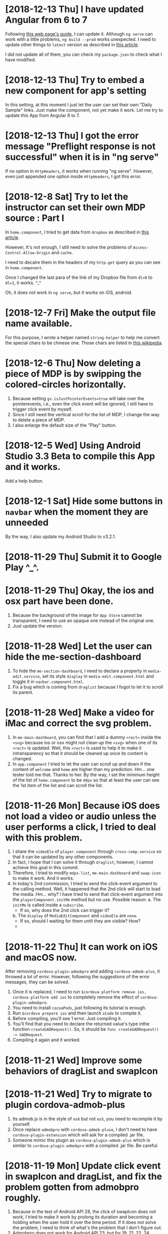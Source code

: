 * [2018-12-13 Thu] I have updated Angular from 6 to 7
Following [[https://update.angular.io][this web page's guide]], I can update it.
Although ~ng serve~ can work with a little problems, ~ng build --prod~ works unexpected.
I need to update other things to ~latest~ version as described in [[https://medium.com/@jeroenouw/upgrade-to-angular-7-beta-within-10-minutes-c14fc380edd][this article]].

I did not update all of them, you can check my ~package.json~ to check what I have modified.

* [2018-12-13 Thu] Try to embed a new component for app's setting
In this setting, at this moment I just let the user can set their own "Daily Sample" links.
Just make the component, not yet make it work.
Let me try to update this App from Angular 6 to 7.

* [2018-12-13 Thu] I got the error message "Preflight response is not successful" when it is in "ng serve" 
If no option in ~HttpHeaders~, it works when running "ng serve". However, even just appended one option inside ~HttpHeaders~, I got this error. 

* [2018-12-8 Sat] Try to let the instructor can set their own MDP source : Part I
In ~home.component~, I tried to get data from ~dropbox~ as described in [[https://www.macworld.com/article/2009999/directly-downloading-dropbox-files.html][this article]].

However, It's not enough, I still need to solve the problems of ~Access-Control-Allow-Origin~ and ~cache~.

I need to decalre them in the headers of my ~http.get~ query as you can see in ~home.component~.

Once I changed the last para of the link of my Dropbox file from ~dl=0~ to ~dl=1~, it works. ^_^

Oh, it does not work in ~ng serve~, but it works on iOS, android.

* [2018-12-7 Fri] Make the output file name available.
For this purpose, I wrote a helper named ~string-helper~ to help me convert the special chars to be chinese one.
Those chars are listed in [[https://en.wikipedia.org/wiki/Filename][this wikipedia]].

* [2018-12-6 Thu] Now deleting a piece of MDP is by swipping the colored-circles horizontally.
1. Because setting ~gv.isJustPointerEvents=true~ will take over the pointerevents, i.e., even the click event will be ignored, I still have to trigger click event by myself.
2. Since I still need the vertical scroll for the list of MDP, I change the way to delete a piece of MDP.
3. I also enlarge the default size of the "Play" button.

* [2018-12-5 Wed] Using Android Studio 3.3 Beta to compile this App and it works.
Add a help button.

* [2018-12-1 Sat] Hide some buttons in ~navbar~ when the moment they are unneeded
By the way, I also update my Android Studio to v3.2.1.

* [2018-11-29 Thu] Submit it to Google Play ^_^.

* [2018-11-29 Thu] Okay, the ios and osx part have been done.
1. Because the background of the image for ~App Store~ cannot be transparent, I need to use an opaque one instead of the original one.
2. Just update the version.

* [2018-11-28 Wed] Let the user can hide the me-section-dashboard
1. To hide the ~me-section-dashboard~, I need to declare a property in ~media-edit.service~, set its style ~display~ in ~media-edit.component.html~ and toggle it in ~navbar.component.html~.
2. Fix a bug which is coming from ~draglist~ because I fogot to let it to scroll its parent.

* [2018-11-28 Wed] Make a video for iMac and correct the svg problem.
1. In ~me-main-dashboard~, you can find that I add a dummy ~<rect>~ inside the ~<svg>~ because ios or osx might not clean up the ~<svg>~ when one of its ~<rect>~ is updated. Well, this ~<rect>~ is used to help it to make it intransparency so that it should be cleaned up once its content is changed.
2. In ~app.component~ I tried to let the user can scroll up and down if the content of ~welcome~ and ~home~ are higher than my prediction.
   Hm... one tester told me that. Thanks to her.
   By the way, I set the minimum height of the list of ~home.component~ to be ~40px~ so that at least the user can see the 1st item of the list and can scroll the list. 

* [2018-11-26 Mon] Because iOS does not load a video or audio unless the user performs a click, I tried to deal with this problem.
1. I share the ~videoEle~ of ~player.component~ through ~cross-comp.service~ so that it can be updated by any other components.
2. In fact, I hope that I can solve it through ~draglist~; however, I cannot achieve this goal in this commit.
3. Therefore, I tried to modify ~mdps-list~, ~me-main-dashboard~ and ~swap-icon~ to make it work. And it works.
4. In today's 2nd commission, I tried to send the click-event argument to the calling method. Well, it happened that the 2nd click will start to load the media. Hm... why? I have tried to send that click-event argument into the ~playerComponent.initMe~ method but no use. 
    Possible reason:
    a. The ~initMe~ is called inside a ~subscribe~.
        - If so, why does the 2nd click can trigger it?
    b. The ~display~ of ~MediaEditComponent~ and ~videoEle~ are ~none~.
        - If so, should I waiting for them until they are visible? How? 
        * ************** KEEP IN MIND ******************** *

* [2018-11-22 Thu] It can work on iOS and macOS now.
After removing ~cordova-plugin-admobpro~ and adding ~cordova-admob-plus~, it throwed a lot of error.
However, following the suggestions of the error messages, they can be solved.

1. Once it is replaced, I need to run ~$cordova platform remove ios, cordova platform add ios~ to completely remove the effect of ~cordova-plugin-admobpro~.
2. You need to install ~cocoaPods~, just following its tutorial is enough.
3. Run ~$cordova prepare ios~ and then launch ~xCode~ to compile it.
4. Before compiling, you'll see 1 error. Just compiling it.
5. You'll find that you need to declare the returned value's type inthe function ~createGADRequest()~. So, it should be ~func createGADRequest() -> GADRequest~.
6. Compiling it again and it worked.

* [2018-11-21 Wed] Improve some behaviors of dragList and swapIcon


* [2018-11-21 Wed] Try to migrate to plugin cordova-admob-plus
1. Its admob.js is in the style of ~es6~ but not ~es5~, you need to recompile it by yourself.
2. Once replace ~admobpro~ with ~cordova-admob-pluse~, I don't need to have ~cordova-plugin-extension~ which will ask for a compiled .jar file.
3. Someone mimic this plugin as ~cordova-plugin-admob-plus~ which is similar to ~cordova-plugin-admobpro~ with a compiled .jar file. Be careful. 

* [2018-11-19 Mon] Update click event in swapIcon and dragList, and fix the problem gotten from admobpro roughly.
1. Because in the test of Android API 28, the click of swapIcon does not work, I tried to make it work by prolong its duration and becoming a holding when the user hold it over the time period.
  If it does not solve the problem, I need to think of what's the problem that I don't figure out.
2. Admobpro does not work for Android API 23, but for 19, 21, 22, 24, .... Why?
   Later, I want to try the one ~cordova-plugin-admob-plus~ to check what's the problem.

* [2018-11-16 Fri] In windows UWP, ~<video>~ cannot trigger onplaying or onplay events after onwaiting event
1. In ~player.component~. Not bad, based on the concept described in [[https://stackoverflow.com/questions/6877403/how-to-tell-if-a-video-element-is-currently-playing][this Q&A of StackOverflow]], I check 
#+begin_src javascript
(this.videoEle.currentTime > 0) && !this.videoEle.paused && this.videoEle.readyState > 2
#+end_src
in onwaiting event to correct its state as ~playing~.
The good news is it works for windows UWP!
2. In ~fs.service~. As said in [[https://stackoverflow.com/questions/39319279/convert-promise-to-observable][this Q&A of StackOverflow]], I can get the observable from a promise by ~from(promise)~.


* [2018-11-15 Thu] Show a badge about the number of past days
1. I need to use ~line-height~ to center its text vertically as mentioned in [[https://stackoverflow.com/questions/8865458/how-do-i-vertically-center-text-with-css][this Q&A of StackOverflow]].
2. Since the current day is just need to be checked per day, I check it in ~gv.service~ and provide this number for those badges.

* [2018-11-15 Thu] Try to deal with android:contentDescription problem
1. Based on the design concept of [[https://developer.mozilla.org/en-US/docs/Web/Events/pointerup][this MDN's article]], you can find that it provide each icon button a ~<span>~ which occupies no space for the ~contentDescription~.
    I tried to do so, and, it works.
2. However, the ~mat-sidenav~ will add two empty ~<div>~s as anchors. The investigating tool of Android will complian about that they are out of ~contentDescription~. Hm.... Let me think of it. 

* [2018-11-15 Thu] Using httpClientModule to download a daily sample and improving the action of me-mani-plate
1. For httpClientModule, the 1st problem you'll face is ~Access-Control-Allow-Origin~.
    The following 2 Q&A of StackOverflow are very good. They are [[https://stackoverflow.com/questions/10636611/how-does-access-control-allow-origin-header-work][Q&A about how it works]] and [[https://stackoverflow.com/questions/6516591/how-to-implement-access-control-allow-origin-header-in-asp-net][Q&A for ASP.NET]].
2. Since my .json file is encoded, I cannot get it by ~http.get(url)~ directly, I need to call ~http.get(url,{responseType: 'text'})~ to get its texts.
3. When the ~pointerdown~ event is triggered by ~me-mani-plate.component~, I think that the user still want to see its buttons.
    Therefore, during the debounce of ~pointerleave~, I also ask it to count the event of ~pointerdown~ so that it will not hide the buttons even when the user is touching it.

* [2018-11-14 Wed] Change ~debounceTime~ for subtitleChange$ from 200 to 700
If ~debounceTIme~ is 200, my key in will become very sticky and it will jump to the end of ~input~ area occationally.

* [2018-11-14 Wed] Try to provide the user a ~Daily Sample~
1. Becasue in the pre-release step of an Android App's test it will complain about no ~android:contentDescription~ for ~android:id/content/SystemWebView[0]~, I tried to add ~appView.getView().setContentDescription("@null");~ into ~MainActivity.java~.
   I got the concept from [[https://blog.csdn.net/u013491677/article/details/51985390][this tutorial]].
   Oh, in google report's guiding document, it suggest the developer to install an APP ~Android 適用的無障礙功能掃描工具~.
   Man, it showed that it has 21 suggestions to my App's startup page.
   Hm.... Let me think of it. -_-

2.  For ~OneDrive~ and ~GoogleDrive~, the user can download their files by the steps shown in [[https://stackoverflow.com/questions/20665881/direct-download-from-google-drive-using-google-drive-api][this StackOverflow's Q&A for google drive]] by changing its link to ~https://docs.google.com/uc?export=download&id=<your file id>~ and [[https://www.marstranslation.com/blog/how-to-make-direct-link-of-onedrive-files][this article for OneDrive]] which cannot be easily gotten from its sharing link, you need to get its id from ~embed~ and change the word ~embed~ to ~download~.

3. For ~Dropbox~, the story might be easier. If the method mentioned in [[https://www.macworld.com/article/2009999/directly-downloading-dropbox-files.html][this article for dropbox]] is true, you can download the file directly by adding ~?dl=1~ to its link's end.
I'm not sure whether it is true. I need to test it.

4. How about Google Drive API mentioned in [[https://bytutorial.com/tutorials/google-api/introduction-to-google-drive-api-using-javascript][this article]]? 

5. Now, I'll try to save daily samples into my google drive's public folder and then update the sample for current day day by day on my website. After this, I need to make a video to teach people how to share their files.

* [2018-11-12 Mon] Before publishing to Google Play
1. The setting of css class ~largeBtn~ used in ~me-mani-plate~ might emit the error of ~ExpressionChangedAfterItHasBeenCheckedError~.
   Well, although I can use a function to output ~true~ or ~false~ to toggle ~largeBtn~, it will be called repeatedly.
   Hm.... I guess it is related to the checking of ~currentTime~. 
   * ****************Think of it*************** *.
2. The dialog for setting start or end time in ~me-section-dashboard~ will be closed automatically since the user's finger might still be on the screen, I use ~dialogRef.disableClose=true;~ to disable it and then turning it on again ~0.5s~ later.
    * ************* 0.5s is too short? I'm not sure ***************** *
3. For the ~hold~ event of ~swap-icon~, I provide it an uncertainty ~10px~.
4. Oops, I forgot to return new current time from ~dialog.component~, it is fixed now.
5. Because for some reasons the ~speechsynthesis~ might not work on some platforms, I have to take care of them.
   The ~speech-synthesis.service~ has been corrected for this error.

* [2018-11-10 Sat] Now the user can set the start and end time of a piece of MDP by two new ways.
1. In ~me-mani-plate~, the user can see how the time is increased when he/she drags the buttons and now the increasing time is proportional to the displacement.
2. The user can set the start or end time by holding the colored-circle buttons which is located in ~me-section-dashboard~.

* [2018-11-9 Fri] When ytPlayer is ready, its getDuration() might still give you '0'
For this case, I tried to capture its duration multiple times if it returns 0.
And I also check the duration when the user seekTo some time so that the duration will be updated.

* [2018-11-7 Wed] I'm dealing with the me-mani-plate part.
1. In ~heightChange~ event of ~app-player~ of ~media-edit.component.html~, you can find that I call ~cdr.detectChanges()~.
   It is used to tell Angular that the height of ~app-player~ is changed so that its siblines will not throw an exception of ~ExpressionChangedAfterItHasBeenCheckedError~.
   Thanks to [[https://github.com/angular/angular/issues/17572][ver-1000000 wrote at Jun 19, 2017 at github]].
2. The error of ~Failed to execute 'postMessage' on 'DOMWindow': The target origin (https://....) provided does not match the recipient window's origin ('https://...')~
can be washed out as long as I run ~new YT.player~ in the ~load~ event of the iFrame which is mentioned in [[https://github.com/davidjbradshaw/iframe-resizer/issues/443][the reply of rafaelbiten at Sep. 25, 2017 at github]].
3. By ~[ngClass]~ and ~[ngStyle]~, the emittion of ~ExpressionChangedAfterItHasBeenCheckedError~ is less than ~[class.NAME]~ and ~[style.NAME]~.
  Perhaps the checking of ~[ngClass]~ and ~[ngStyle]~ are earlier.

* [2018-11-6 Tue] Provide the playerComponent a heightChange event
As mentioned in [[https://stackoverflow.com/questions/40776351/what-is-the-best-way-to-listen-for-component-resize-events-within-an-angular2-co][this StackOverflow's Q&A]], a component doesn't has a ~resize~ event.
Although they suggested some libraries, I don't wanna use them at this moment.
Well, I create a ~heightChange~ event for my playerComponent and check it in its ~ngAfterViewChecked~ method.
It works, but I'm a little worry about the time consumed by it.
Fortunately, it looks fine. Hope so.

* [2018-11-5 Mon] For draglist.component, I changed to make the position of ~backDel~ to be ~absolute~.
Because the button one has texts so that its height will be changed when some texts inside.
So, this time, I make the position ~backDel~ one to be fixed and the button one is responded to the flex.
It works fine.

* [2018-11-5 Mon] Modify draglist & story components
Well, as mentioned in [[https://stackoverflow.com/questions/16109687/overlay-hover-a-div-in-flexbox-container-div][this StackOverflow's Q&A]], I can overlay the whole part of flex element by
#+begin_src css
.parent {
    position: relative;
}
.overlay=child {
    position: absolute;
    top:0; left:0; right:0; bottom:0;
    width: 100%;
}
#+end_src

* [2018-11-3 Sat] home, welcome and app components are modified for display:flex;.
At this moment, I tested it in ~Android 4.4~, ~IE11~, ~Edge~ and ~Chrome~. They looks fine.
I'm not sure what will it be when I test it in iOS and iMac.

* [2018-11-3 Sat] Try to use ~flex~ instead of ~grid~ for 1d arrangement.
At this moment, ~welcome~, ~navbar~ and ~app.component~ are changed to use ~flex~.
By the way, I wrote a css file ~common-use.css~ for almost all ~component~. Those ~component~s should list this file in the array ~StyleUrls~ of its ~.ts~ file.
Originally, I wrote them in ~styles.css~, but it will be overwritten.

* [2018-11-2 Fri] Try to let the old device can understand ~promise~
1. Added ~import 'core-js/es6/promise';~ can let the old browser can understand the ~promise~ as described in [[https://github.com/angular/zone.js/issues/1078][this Q&A answered by jesgundy at Sep. 26, 2018]].
2. Because I use ~animation~ in this App, I'm facing a problem as described in [[https://github.com/angular/angular/issues/24094][this Q&A]]. Unfortunately, only ~NoopAnimationsModule~ works for me which is mutually excluded with ~BrowserAnimationsModule~.
    I have tried to load the modules conditionally. Although I could test it, I could not build an AOT one which will be faster.
    Possible solutions:
    a. By routing to achieve ~lazy loading~. Searching it on google can find its document in Angular's website.
    b. By something like ~NgModuleFactory~ as described in [[https://github.com/angular/angular/issues/13984][github's Q&A]]. I need to learn about it.
    c. Some ways similar to my original thought: [[https://stackoverflow.com/questions/47357114/how-to-import-module-or-provide-service-conditionally-aot][StackOverflow's Q&A]].
    * ******************************SINCE I STILL NOT FIND A RELIABLE METHOD, LET ME DEFER THIS TOPIC************************ *

3. Because I need to test it on an android emulator to see what will happen in old device, I follow [[https://github.com/angular/angular-cli/issues/2542][angular-cli's github Q&A]] and using ~ng serve --host=MyIP~. It can work.

* [2018-10-31 Wed] The version 2018.1030.2 has been submitted to iMac
In this commit
1. Using ~applicationShouldTerminateAfterLastWindowClosed~ as described in [[https://stackoverflow.com/questions/5268757/how-to-quit-cocoa-app-when-windows-close][this StackOverflow's Q&A]] to close it completely when the user clicks the red light button. Add this function into ~AppDelegate.m~ is enough.
2. Add some ~min-width: 0;~ to disable the default ~min-width~ of a grid.
3. Add some tool-tips for some buttons so that the user can get a more clear picture about what those buttons want to do.

* [2018-10-29 Mon] The version 2018.1025.2 has been submitted to windows, android, iOS, iMac and browser
After checking on brothers' mobile devices, it has some problems on older Android platform.
The modification in app.component.html and navbar.component.css is for older Android system.
I need to provide the hight instead of height=100%.

However, when the height of the navbar is changed, it will throw an exception of ExpressionChangedAfterItHasBeenCheckedError.
Although following the tutorial shown in [[https://github.com/angular/angular/issues/6005][finion's answer]], I can force it to check changing in ngAfterViewChecked.
Although it works, it will be called frequently even I did nothing, i.e. will have a lot of redundant checking.
Hm... Keeping this solution in mind.
Perhaps this is the reason that the Angular team don't solve it directly by themselves.

Another useful [[https://stackoverflow.com/questions/34827334/triggering-change-detection-manually-in-angular][StackOverflow's Q&A]].
It talks about the possible ways for change detection.

* [2018-10-25 Thu] I have recorded two videos for iMac and iOS and give each platform a related link.
Before doing any submission to each platform, let me commit this one at first.

* [2018-10-24 Wed] For sbv file, you can shift all time with a number
For this added number, I created a new dialog for it. It works fine when I tested it with ~ng serve~.

* [2018-10-23 Tue] sbv file now is based on real time.
Next, I want to let the user has the chance to modify the start time.

* [2018-10-23 Tue] Test it on iOS and macOS
1. Added some icons to beautify the buttons for entire media.
2. Since ~makeTime~ might be the same and ~id~ cannot be used for searching, I changed to use ~modifyTime~ since it will change when people want to save it so that it cannot be the same.
3. Hm... Because I can change the rate of the video, it means the time for each piece of MDP is not the correct time, I need to re-design this part.

* [2018-10-20 Sat] Add in a progress ring component into AppComponent
1. Because it will take time to save file, I add in a progress ring to let the user know that it is still working.

2. To avoid cross relative, I store the AppComponent's instance at ~GvService~ for ~MediaEditService~ since ~AppComponent~ is the head of all component.

3. Don't set a property inside the ~ngAfterViewInit()~ because angular has finished the checking and it will throw an ~ExpressionChangedAfterItHasBeenCheckedError~ error.

* [2018-10-19 Fri] Deal with the problem of file size limit
1. Try to use ~externalDataDirectory~ for android system; however, a file with about 30MB cannot be saved into that folder.
2. Since that, I add a warnning for it.
3. Very strange, ~INPUT.click()~ does not work after an ~await self.msg.alert$$(....)~.
   It can work when it is before that ~await~.
   I still don't know the answer.

* [2018-10-19 Fri] Setting multi-lingual for story-gsetting-synthesis

* [2018-10-18 Thu] both mVPType & mPlayType has been embedded into this code
1. Before editing the part for utterType, I want to commit it at first.

2. 16:38, I made it worked. However, I'm not sure whether it will always work correctly.
Need to be tested.

3. One more thing. The ~Object.assign~ does not deep clone an object, you need to do so by yourself.

* [2018-10-17 Wed] Let the user can use the default volume and pace(rate) for their pieces of MDP.
In this commit, I have made some important change in ~media-service~ about ~setVolume~ and ~setPlaybackRate~
so that the user can choose whether to use the default values to play the media. 

* [2018-10-17 Wed] Provide story.gSetting
Since originally this code does not include ~story.gSetting~ so that it is null by default.
When do I need it? At least when a story is loaded.
Therefore, I initialize it at ~media-service.initME~.

* [2018-10-16 Tue] During this coding, I found that ~id~ is higher than ~class~
In ~story-gsetting-plate~, you'll find that I set ~#container mat-expansion-panel-header~ instead of ~.container ....~.
The reason is that the second one sometimes will be overwritten by its default value since its rank is lower than the default one.
How to overcome this problem? Here I was using ~id~ instead of ~class~ and it works.

* [2018-10-15 Mon] Find a bug, the ~delete~ and ~click~ events of swapIcon & dradlist should be mutually exclusive.
1. Because of this, the event ~click~ might be triggered after it is deleted.

2. Add a component ~story-gsetting-plate~, but I want to set its elements in next commit.

* [2018-10-15 Mon] Add a new field named ~gSetting~ for a story.
   NEED MORE TEST.
1. Add a new field for a story (MDP), it means that I need to add a new field for nanoSQL.
   It looks like adding a new field for nanoSQL doesn't cause a problem.
   It has been tested on Browser, Windows and Android. Hope so.

2. To avoid facing a problem of upserting ~SpeechSynthesisVoice~ into DB of nanoSQL, I tried to remove all ~voice~ properties from a story.
    Q: Why not ~JSON.parse(JSON.stringify(story))~?
    A: I'm afraid that it will throw an exception. Need more test.

3. Because I called DbService in StoryService and I also declared the class ~Story~ which will be used in ~db.service.ts~ in ~story.service.ts~, it will generate a recursive calling warning. So, I move ~Story~ and ~IStory~ to ~vm/story.ts~ file.

* [2018-10-15 Mon] When pointer is moving and it is not hide, it will keep showing
Anyway, once ~onPointerLeave~ is triggered, it will listen to ~pointermove~ event for 1s.
If there is no pointermove, it will hide it.

By the way, it is interesting that the ~pointerleave~ event of ~container~ might be ahead the ~click~ event of ~toggleUtter~.
Because of that, I add the condition just before ~self.HideShow='hide';~ to avoid missing some actions.

* [2018-10-13 Sat] Run encodeURI and decodeURI for a story (MDP)
It seems to work fine.
Because iOS will not download a file from a download link but show its content, I have to do so to avoid encoding problem for iOS.

* [2018-10-13 Sat] Originally, I want to commit ~gradle-wrapper.properties~. However, it is ignored by android's ~.gitignore~.
I believed it, so I did not commit it.

* [2018-10-12 Fri] Make them work again
Before I release a new version, I need to remember to renew ~privateValues.ts~.
And for android, I need to modify the ~Admob App ID~ in its two files to the value that I want.

1. For windows, run
#+begin_src sh
cordova platform remove windows
cordova platform add windows
#+end_src
then check the reference of ~Windows advertising SDK~ again.
It can work.

2. For android,
#+begin_src sh
cordova platform remove android
cordova platform add android
#+end_src
Then, as described in ~[2018-9-13 Thu]~, you need to make some modification to those files.
Then you need to open Android Studio to build it and it will help you to correct some errors.
However, admobpro doesn't work and it will crash this App. Based on the concept described in [[https://developers.google.com/admob/android/quick-start][this start page of AdMob]]
that I need to modify ~app/src/main/AndroidManifest.xml~ and ~app/src/main/java/com/rjfun/cordova/admob/AdMobPlugin.java~ to fit its needs. Both of these two files can be modified through ~Android Studio~ directly.
Remember that, you cannot use ~this~ in 2nd file, you need to change ~this~ to be ~this.cordova.getContext()~.

By the way, for checking, you can see how it works through the ~4.Run~ window and searching for ~ads~.

3. For osx, I need to
    a. Rename its id
    b. turn on ~sandbox~
    c. turn on ~network for client~, ~Read only for loaded file~ and ~ReadWrite of Download folder~.

* [2018-10-12 Fri] Oh no, when I back to windows and android, they cannot be used anymore
let me commit it again before I do any modification.

* [2018-10-12 Fri] For iOS, I have to modify the output of ~JSON.stringify(...)~
1. Since iOS cannot download JSON file from the browser, at least let users can copy its content and paste that content into this App.
2. I found that in ~config.xml~, we can change the id of ~iOS~ but not ~osx~. Oh... I do really want to ask them whether I can change the id for iOS and osx.
3. Now I want to add some new functionality into this code and I want to test it in windows and android, too.
   I need to commit again.
4. In this commit, I also using the DecimalPipe to shorten the digits of currentTime.

* [2018-10-12 Fri] Add in the privacy Usage Description for iOS
Well, as [[https://iosdevcenters.blogspot.com/2016/09/infoplist-privacy-settings-in-ios-10.html][this Article]] said, your App will be crash if you don't provide iOS the privacy Usage Description in ~Info.plist~ file.
To add in privacy usage descriptions of ~Camera~ and ~Microphone~, you can simply use ~Finder~ to open ~Media Dot Paper-info.plist~ file and click the "+" button of ~Information Property List~, then you can find both of them are on the list. Great!

* [2018-10-12 Fri] This time is the problem of ios part.
Hm... They said that when this App running on iPad with iOS 12.0.1 connected to an IPV6 network, it will crash when the user click the "File" button and try to "Take a Photo or Video".
Nice new feature but unfortunately I couldn't find a simulator for iOS 12.0.1.
What kind of device that I can reproduce this bug? Hm... Let me think.

Anyway, I guess that is related to the permission of microphone and camera. Before I do any change, I want to commit this modification.

* [2018-10-11 Thu] Modify the Menu Bar
1. Remove ~preferences~ which links to ~view Controller onPreferences:~ with a ~Separator~.
2. Add ~Window~ and ~View~ menus with related items.
3. Sigh.... I cannot submit it to Apple Store because it said that my installer certificate is revoked. I don't know the reason and I have sent a message to ask their help. -_-

* [2018-10-11 Thu] Some functions changed
1. How to show an information for ~About~?
    You should create a ~Resources/Credits.rtf~ file as mentioned in [[https://stackoverflow.com/questions/32364955/main-menu-items-change-about-credits-rtf-after-change-his-type][this StackOverflow's Q&A]]. Once you created it, you'll find it is shown in the ~About~ page.

2. How to create a help book?
    In fact, in MacOS, ~.help~ folder is worked as an App. You can follow the steps shown in [[http://swiftrien.blogspot.com/2015/06/adding-apple-help-to-os-x-application.html][this web page]].
    Be careful, don't make your ~Help Book identifier(HPDBookTitle)~ too long. If you make it too long, you cannot open that ~YourApp.help~ in a Helper so that your App cannot open it.
    I think the application ~Numbers~ is a good example.

3. Originally, I cannot close this App just by clicking the red ~close~ button at top-left corner. In [[https://medium.com/@venj/hide-window-instead-of-close-it-when-clicks-the-close-button-25768e41ee2d][this article]], I follow his suggestion to hide this App instead of close it and it works. Thanks to them.
The method it used is by handling ~windowShouldClose~ of ~NSWindowDelegate~ to hide it. Remember that, you need to set ~self.webView.window.delegate = self;~ in ~awakeFromNib~ so that you can handle ~windowShouldClose~.

* [2018-10-10 Wed] For osx, the download folder is included, plugin cordova-clipboard is updated and cordova-plugin-inappbrowser is installed.
1. Without ~cordova-plugin-inappbrowser~ and setting ~target='_system'~, click a URL link cannot open the default browser to link to that URL. 
2. Thanks to the plugin ~cordova-clipboard~, now this App in macOS can get the text data from clipboard, too.
3. Owing to sandbox, I have to save file into ~Download~ folder.
    After invoking ~NSDownloadsDirectory~ defined in ~NSPathUtilities.h~ in ~CDVFile.m~ and defining a property ~appDownloadsPath~ for communication with cordova, I can save file into ~Download~ folder.

Now, I'm facing a new problem about the ~Menu Bar~. However, it means that I have to modify ~Cocoa~ part's code. I need to do more try and error since I don't have any idea about it.
If I want to make it better, I need to learn it. Okay, let me do it. But I have to commit this one at first.

* [2018-10-8 Mon] Now, I want to modify the ~cordova-plugin-file~ for macOS
To tell the truth, I'm a little don't wanna do that.
However, change is a chance and a chance might have another new chances.
Just do it.

* [2018-10-6 Sat] Give your local storage key a name related to your App.
At this morning, I finally realized that why did my code on the web sometimes the ~page-texts~ does not work.
The reason is that I put this App's web version and its tutorial under the same host ~yescirculation.at.tw~.
Although they are located at different path, they share the same local storage.
Because I use the same key ~PTS~ for ~page-texts~ so that ~PTS~ will be overwritten when I navigate between them.
The solution is that I give the key a different name for tutorial one and it seems work.
Hope so.

I also had compile this App on Android system again. I found that I need to declare 
~<accept origin='*'/>~ in config.xml; if not, I cannot get the video from Youtube and play the audio from network.

By the way, the ~pairwise()~ problem appeared again for resizing. After correcting the time to call it, it works fine on Android now.

* [2018-10-5 Fri] The draglist and swapIcon are both changed to use the new way to handle it.
1. ~pairwise~ should be called as the first operation, if you invoke it after ~concatAll~, it will ~pairwise~ the previous series of ~pointerMove~ event and you'll see your element has a quick move.
2. Since the numbers of ~draglist~ and ~swapIcon~ both are unknown. If I ask them to listen to the same event, I need to tell them who need to take the deal; otherwise, all of them will run the same code which you don't want them to do so.

* [2018-10-5 Fri] Try to improve the mouse dragging behavior.
Looks like the ~iframe~ used for Youtube will block the ~pointerevents~, or I should say that it will call ~event.stopPropagation()~ to prevent the event bubbling.
Because of that, the dragging for resizing the sub-windows will behave wierd.
Finally, I added a ~<div>~ upon all of them in ~app.componet~ when they are dragging and it works like a charm.
Should I change the behavior of ~dragList~ and ~swap-icon~? Hm... maybe I should rename ~swap~ to ~swipe~.

* [2018-10-3 Wed] Now I'm compiling for windows
1. Thanks to [[https://stackoverflow.com/questions/32378645/in-cordova-how-do-i-set-a-different-package-name-for-windows-platform][this StackOverflow's Q&A]], now I can make a windows release package without any modification in windows subfolder directly.
2. ~http.get~ json file might fail when it is on internet, I need to get that json file again and again in ~page-texts.service~.
3. Since it takes time to update the ~innerText~, I use a ~setTimeout~ to delay this taking. 
    I just delay it about 10 ms, let's see whether it works.
4. Looks like that the browser can just load part of json if time is not enough.
    So, finally, I tried to check whether one of its deepest element is undefined to avoid it is cheated by the empty JSON structure.
    Work or not? I'm not sure. [2018-10-5 Fri] Until now, it seems work.

* [2018-10-3 Wed] I had published a YouTube video.
1. Its location is [[https://youtu.be/MI6VE6TUgho][https://youtu.be/MI6VE6TUgho]].
2. Find some bugs which is mainly related to the property ~utterPara~ of ~me-mani-plate.component~. 
    Maybe someday I need to change it to be a getter. Hm... Let me think of it.

* [2018-10-2 Tue] Okay, its tutorial, web version and submitting source code to GitHub have been done.

* [2018-10-2 Tue] Add in a welcome page.
For windows UWP, the ~<a>~ with ~target="_blank"~ is enough to ask the App to open the link in a browser. Good.
Now, let's open the source code for everyone.

* [2018-10-2 Tue] Now, the user can choose to show MDP on main window or just upon the MDP-list.
By the way, I also let the user can resize the MDP-list part.
Some changes: 
1. The ~rxjs.operators.pairwise~ is used because I want to get ~dx~ between two ~pointerMove~ events.
2. Now, the ~onPointLeave~ is also called when ~document.onPointerup$~ so that it will hide needed items no matter where the pointer leaves.

* [2018-9-30 Sun] For a user who has larger screen, they'll see a list of all pieces of MDP on the right hand side.
Now, the user has a mdps-list on the right hand side.
Unfinished, I still need to make the ~me-mani-plate.component~ better.

* [2018-9-28 Fri] To build a release for windows
1. For windows, I have to change the ~id~ in ~config.xml~ file to be the one provided by the store.
    Once ~cordova prepare windows~ has done, I need to modify the ~Application id~ of its ~package.Windows10.appxmanifest~ file back to be the original id in my ~config.xml~; otherwise, the windows ad. cannot work.
2. I need to limit the navigation of my App as described in [[https://stackoverflow.com/questions/20488856/how-to-embed-youtube-video-in-cordova-android-app][this StackOverflow's Q&A]].
    After testing, it does not affect the load of URL.
3. To make visual studio to uncompile my original code is another nightmare, you can follow [[https://stackoverflow.com/questions/42724820/how-to-disable-javascript-build-error-in-visual-studio-2017][this StackOverflow's Q&A]] to turn off it. And you still need to something more than that to let it can compile your code into a release package.

4. Now, the page-texts has been added in a property 'version' to control whether to reload page-texts.

* [2018-9-20 Thu] Submit this code to iOS & macOS store (takes 2 days)
1. For ios and osx, if you want to submit them, their bundle id cannot be the same.
    So, for osx, I added a suffix ~mac~ as its bundle id.
2. For osx, if you want to release your App to the store, you need to turn on ~[Target of your project] -> Capabilities -> App Sandbox~.
    Oh, once you turn this one on, you'll find that you cannot call the ~Finder~ to pick up a file by ~<input type='file'~,
    your ~documents~ folder is redirected to your sandbox.
    Well, the 1st one can be solved by setting its ~File Access: -> User Selected File~ to be ~Read Only~.
    I also check the ~Network: Outgoing Connections (Client)~ to avoid it to block my connection.
    However, the 2nd one looks like I need to modify the code ~CDVFile.m~ of cordova-plugin-file. Sigh, *next job*.
    By the way, although [[https://stackoverflow.com/questions/10952225/is-there-any-way-to-give-my-sandboxed-mac-app-read-only-access-to-files-in-lib][this StackOverflow's Q&A]] shows me a method by setting ~temporary-exception~ for ~home-relatvie-path~, but no help.
3.  For osx, you'll get another error about ~Cordova/....h~ file not found, you need to add something like ~$(OBJROOT)/UninstalledProducts/$(PLATFORM_NAME)/include~ into it mentioned in [[https://stackoverflow.com/questions/34546607/xcode-7-2-in-archive-getting-the-issue-cordova-cdvviewcontroller-h-file-n][this StackOverflow's Q&A]].
4. About the final question in your submission about the ~Ads~, you can take a look of [[https://stackoverflow.com/questions/23124663/does-this-app-use-the-advertising-identifier-idfa-admob-6-8-0][this StackOverflow's Q&A]].
5. Important, if you want to submit to App store, you must active one profiles in ~Certificates....~ site. 
    You can read its detail from [[https://clearbridgemobile.com/how-to-create-a-distribution-provisioning-profile-for-ios/][this article]].
6. [2018-9-21 Fri] Both are rejected. Hm... Let me think. Anyway, let me borrow a book about ~Objective-C~ to solve the problem of ~Download~ folder.

* [2018-9-18 Tue] Fix the error: Failed ~[http://localhost:4200/undefined]~
1. The problem is caused by the ~[src]="url|safe"~ and the ~url~ might be ~undefined~.
    So, writing the code as ~[src]="((!!url)?url:'')|safe"~ can solve the problem.

2. Using ~<a>~ is dangerous because you need to take care of its default behavior.
    Don't forget to call ~ev.preventDefault()~ to avoid it to navigate to something which does not exist.

* [2018-9-18 Tue] Some Android device's encoding for text blob is wrong
As mentioned in [[https://stackOverflow.com/questions/6672834/specifying-blob-encoding-in-google-chrome][this StackOverflow's Q&A]], for them I need to specify the encoding of the blob as ~{encoding: 'UTF-8', type: "text/plain;charset=UTF-8"}~.
It works for Android. Now I want to test it on Windows.

* [2018-9-17 Mon] Ok. Make a Youtube video to introduce this App.
1. Takes a lot of time because I found a bug for android tablet.
Well, finally I used ~[style.width]="PARENT.height"~ and ~[style.height]="PARENT.width"~ instead of ~100%~, the problem of unstable subtitle has gone.

2. By the way, I also hide the setting part for speech synthesizer when the frame is changed.

3. Oh, one more thing. If this project is opened by the old Android studio, you might need to rebuild it again because I got a problem after that action. Why do I need to rebuild it? Read [[https://www.androidstrike.com/unable-to-resolve-dependency-for-appdebugcompileclasspath-could-not-resolve-android-studio/][this article]].

* [2018-9-16 Sun] Oh. I can see the Ad. from AdMob on Android platform.
In this commit, I have shown an alert to let the user know that they will see an Ad. before they switch to another story. 

* [2018-9-16 Sun] .gitignore just can ignore the untracked files
If you do really want to ignore some tracked files or folders, you need to run 
#+begin_src sh
git rm -r --cached <folderName>
git add .
#+end_src
well, then they'll be ignored.

* [2018-9-14 Fri] I have applied a new AdMob account and now I need to think about how to keep these Id privately.
1. I got an id for android system for AdMob; however, it shows nothing. I am not sure whether it works.
2. I want to keep my Id privately, but how? Thinking.

* [2018-9-14 Fri] Now I can create a android bundle.
1. You need to download Android studio >3.2 version so that it can create a bundle one.
2. Once you finished the extraction of the Android Studio's zip file, run ~bin/studio64.exe~
3. It will update gradle to version 4.6 and of course you'll face the error again.
4. Change 4.4 to 4.6 as mentioned previously, *restart the computer* because some folders are locked and ~cordova build android~ again.
5. Get into AS3.2 again and this time it might show other errors such as you declared ~minSdkversion~ at wrong position and they can be fixed easily by clicking its autofix.
6. Finally, I can create a signed bundle. Interestingly, I still need to create a keystore with key... Hm. this key should be for public key.

* [2018-9-13 Thu] Update the gradle from 4.1 to 4.4
Modify the value in ~gradle-wrapper.properties~, ~app/build.gradle~, 
~GradleBuilder.js~, ~StudioBuilder.js~
That's all. Commit again.

* [2018-9-13 Thu] I want to build it as a bundle, but how?

* [2018-9-13 Thu] If you want to set ~android-minSdkVersion~ in ~config.xml~, don't set it too high.
Because I set it too high, I cannot install it on my Laptop since its SDK version is 24 and this one cannot be changed by hand.

* [2018-9-12 Wed] I have given it a version and it does really change the version shown in windows uwp.
Windows uwp can generate all icons automatically; however, some of them are too small.
Owing to the benefit of git, I can change some of them back to its original one.

By the way, I also try to let Youtube to change the name just when the video is just initialized from url string not from other types.

* [2018-9-12 Wed] After installing cordova-icon and cordova-splash, I can generate the icons automatically.
Remember that, I change the widget id of cordova so I need to remove ~ios~ and ~osx~ at first and then add them in again.

* [2018-9-11 Tue] Using ~document.activeElement~ to check whether the textarea is focused.
1. Remember that, it takes time to get focus, so I use an ~await~ about 100ms before checking it.
    Not so beautiful solution. If I can get its event will be better.
    a. Remember that, once you ~cordova platform add android~, copy the file ~gradle.properties~ to ~./platforms/android~.

2. Now I want to generate icons automatically.

* [2018-9-10 Mon] Now I'm stuck in building for Android.
1. As [[https://stackoverflow.com/questions/49208772/error-resource-androidattr-fontvariationsettings-not-found][this StackOverflow's Q&A]] mentioned, I need to install the plugin ~cordova-android-support-gradle-release~ so that I can pass the problem coming from gradle.
However, I have no luck. Maybe my version of Android SDK is too old and I need to update it?
I'm not sure.

2. I cannot successfully remove the plugin ~cordova-android-support-gradle-release~, let me commit it at first and then test for it.

3. Now I'm installing the update of Android SDK 28, I'm not sure whether it can work.

4. Finally, I did not install that plugin and just add a new file ~gradle.properties~ to set ~cdvCompileSdkVersion=android-28~ as describe in [[https://cordova.apache.org/docs/en/latest/guide/platforms/android/][Cordova's Guide]] and some other discussions and it works!

* [2018-9-10 Mon] Change to use file-opener2 for ios 
1. Since that, I removed cordova-plugin-x-socialsharing since ~file-opener2~ will do similar job.

2. By the way, using ~cordova prepare osx~ and then compiling it in XCode can load all plugins correctly in OSX.

3. Because the filePath will be encoded before sending to ~file-opener2~, I need to ~decodeURIComponent(filePaht)~ before sending to it. After this modification, it works fine in iOS now.

* [2018-9-7 Fri] About transition -> animate, the delay part will affect the previous one.
Because when the user touch the screen, it will trigger the state 'show' first and change to 'hide' immediately.
Well, you'll see that it shows up in a very low pace as the time period of delay of state 'hide'.
So, I use ~await of(true).pipe(delay(300)).toPromise()~ for changing to state 'hide' so that the whole process of the state 'show' can be finished.
By the way, I have applied a web URL as ~yescirculation.at.tw~ and apply an id from google play.

* [2018-9-6 Thu] Testing socialsharing in windows and android. Looks like that it can coexist with my code.

* [2018-9-5 Wed] For ios, ~cordova-plugin-x-socialsharing~ does not work correctly.
Because the user cannot get the file directly from the folder in ios, I decided to use the plugin ~socialsharing~.
However, it will crash at the first time loading and sharing file in my App will crash.
Well, finally, I decided to share its texts. I don't like it.

* [2018-9-5 Wed] For osx, we can use cordova.file.documentsDirectory directly without any permission
So, in this commission I just modify one file ~fs.service.ts~ to use the ~Documents~ folder as the folder for sharing files with others.

* [2018-9-5 Wed] At this moment, both windows and android can save files now.
1. For windows uwp, I chose to use FileSavePicker to deal with this saving file's problem.
2. For android, I chose to use the plugin ~cordova-plugin-android-permissions~ to deal with this problem.
    By the way, remember to add in two preferences about ~file~ into your ~config.xml~ file.
3. Sigh, ~alert~ also cannot be used in cordova; therefore, I create one for myself.

Now, I need to switch back to Mac to test it in ~ios~ and ~osx~.

* [2018-9-3 Mon] Oh. Bad news, <a download ...> does not work for ios and osx
1. Even after I add
#+begin_src xml
    <allow-navigation href="blob:*" />
    <allow-intent href="blob:*" />
#+end_src
into config.xml file.
I just can see them, but I cannot get them....
I need to find a new way to save them.

2. By the way, when you run ~cordova plugin add PLUGIN~, don't forget to add ~--save~.
    If not, the plugin may not be added into your platform.

3. Some error might be caused by the off of ~Capabilities -> App Sandbox -> Network: Outgoing Connections (Client)~, I'm not sure.
* [2018-9-2 Sun] Some problems happened in osx
1. Plugins Admob & Clipboard do not support osx, so I need to control this problems in my ~services~.
2. The structure of plugin Clipboard is not too hard, maybe someday I can try to write one for osx.
3. I need to run ~cordova platform remove osx; cordova platform add osx~ to force it to include the information of plugins into ~config.xml~ file in ~osx/HelloCordova~. Otherwise, if you build it from cli again will lose these information and you can see the error of missing plugins from XCode.
4. In ~me-mani-dashboard.component~, the ~<div>~ always on the top of ~<textarea>~ so that I use ~[style.display]~ to hide it forcely.
5. Well, finally, I got an error: ( sendMessageWithDictionary: Failed to get remote object proxy: Error Domain=NSCocoaErrorDomain Code=4097 "connection to service named com.apple.rtcreportingd" ).
   I tried to find a solution since it will affect how I get the ~innerText~ of ~<div>~.
6. By the way, I still don't know how to debug the javascript part of my APP in osx system.

* [2018-9-1 Sat] Modify the original cordova-plugin-tts to output voice.name & set its pitch
1. If you want to change an exist cordova plugin, the better way is to clone it outside your cordova App's folder.
   Once you modify it, run ~cordova plugin remove PLUGIN~ and then ~codova plugin add LOCAL_PLUGIN_FOLDER~ to renew it so that your modified plugin will be compiled correctly.
2. Because the name of android's voice is not user friendly, I need to use a function to transform that name instead of get the name directly.
   By the way, I use ~i18n-page-texts~ to handle the names for the user. Well, it takes a lot of time and crashed at ~indonesian~.
3. I try to renew the whole ~voices~ to notice Angular that it should be dealt as a new one so that it will try to recall the function after I change page texts.

* [2018-8-29 Wed] Oh, SpeechSynthesis does not work in Android's webview. I need to do it through native code (plugin).
1. ~min-height: 0~ is necessary for an item of ~grid~ when the height of that item is larger than that sub-grid's height.
2. I need to scroll, so I put the one I want to scroll into ~cross-comp.service~ and then I set its ~scrollTop~ to scroll it.
   Remember that, ~scroll(...)~ does not work in windows uwp.
3. ~mat-list~ cannot get its nativeElement.
4. As [[https://stackoverflow.com/questions/22143837/speechsynthesisutterance-not-working-in-an-html5-app-built-for-android][this StackOverflow's Q&A]], speechsynthesis does not exist in Android's webview. I need to install the plugin to call it natively.

* [2018-8-28 Tue] Multilingual
1. In ~story.component~, once I change language, the ~mat-select~ may throw an ~ExpressionChangedAfterItHasBeenCheckedError~ error sometimes. The good news is that it can be solved by ~ChangeDetectorRef~ as mentioned in [[https://stackoverflow.com/questions/47425569/angular-2-material-mat-chip-change-selected][this StackOverflow's Q&A]].
2. Oh, I need to remove the ~outDefaultFile~ and rename the ~outInterfaceFile~ to be ~....d.ts~, a definition ts file; otherwise, angular will show error messages of ~ts2304~ and ~ts2339~.
3. I add a property ~isShown~ in ~message.service~ to control whether to show messages.
   At this moment, I turned it off.
   One day, I want to toggle it in a global setting page.

* [2018-8-27 Mon] Blinking selected icon button.
Hm... ~color~, ~background-color~ and ~transform~ does not work for it, I used ~opacity~ finally.

* [2018-8-27 Mon] SpeechSynthesis II/II
1. Now it can utter each segment's subtitle when the global play reaches that segment.
   The ~media-edit.component~ handles it because maybe I need to show each subtitles.
2. It also can output the Youtube .sbv file now.

* [2018-8-26 Sun] SpeechSynthesis I/II 
1. Using a ~Subject~ to notice ~me-mani-plate.component~ that it will replay the section again.
2. Using ~flex-wrap: wrap~ to wrap the sliders in ~set-speech-synthesis.component~ automatically.
3. Remember that, ~Object.assign(target,source)~ will modify the ~target~. So, input ~{}~ as the target to copy an object.
4. Using a ~Subject~ ~setiFrame$~ in ~media-edit.service~ to give a notice about the ~iFrame~ is setted.
5. Before utter a sentence, it's better to ~pause~ -> ~cancel~ -> ~speak~ -> ~resume~; otherwise, it might not speak occationally.

Next, I want to let the user can use SpeechSynthesis in the whole story.

* [2018-8-21 Tue] Now, once I consider ~sanitizer.bypassSecurityTrustHtml~, I can input subtitles with custom styles.
By the way, I need to provide a min-height for the textarea so that the pointerleave event will not be triggered when my finger leaves the textarea.

* [2018-8-21 Tue] ~i18n-page-texts~ is updated and the user can export and import ~story~ now
1. when generating a story, its ~modifyTime=0~ so that I can use this value to make sure whether it is a new one.
2. when youtube is ~onReady~, getting its title and set it as the name of that ~story~.
3. let ~media-edit.service~ to handle the methods ~onSaveStory~ and ~onUpdateStory~.
4. let those ~.json~ files for stories can be loaded in through ~File~ button.
5. oh, an important thing need to be mentioned. Microsoft's browser doesn't allow ~dataURL~, so, I changed to use ~Blob~ and it works fine.
6. remember that ~!!cordova~ might throw an error, you need to use ~!!window.cordova~.

* [2018-8-18 Sat] AdMob has been installed.
1. I have installed ~cordova-plugin-admobpro~ and created a service ~ad.service~ to handle Windows Ad & Android and iOS Ads.

2. The folder named as isoCode such as ~en~ or ~zh-tw~ will cause a problem in windows system. I need to rename them to be such as ~iso_zh=tw~. It means that I need to modify my ~i18n-page-texts~ node package.

* [2018-8-15 Wed] I have tested ~i18n-page-texts~ and it works fine in ~home.component~ on both windows and Android.
Once the effort for ~page-texts.service~ is done, I can easily use it in my code.
At this moment, I have tested it on ~home.component~ in Windows & Android system.

* [2018-8-11 Sat] Using Cordova-Clipboard to handle clipboard.
It works for Android and Windows UWP.
But the method ~paste~ of ~ClipboardProxy.js~ of [[https://github.com/ihadeed/cordova-clipboard][this plugin]] has a problem.
They forget to handle the case of nothing inside the clipboard.
This part you need to modify this code in ~platform-www~.

Besides, I learned an important concept about ~Promise~.
Remember that, the ~Promise~ will store its ~resolve~'s result and it will use the previous value instead of running the script again.

Therefore, for this clipboard, I need to create a new ~Promise~ for each call; otherwise, it will behave strangely.

You can test it by 
#+begin_src javascript
var i = 0;
var promise1 = new Promise(function(resolve, reject) {
  setTimeout(resolve, 100, 'foo'+(i++));
});

promise1.then(console.log);
promise1.then(console.log);
#+end_src
and you'll get ~foo0  foo0~ instead of ~foo0 foo1~.

* [2018-8-9 Thu] Load material icons offline
As mentioned in [[https://github.com/angular/angular-cli/issues/2662][this angular's Q&A]], once ~@import "~material-design-icons/iconfont/material-icons.css";~ is declared in ~styles.css~, the icons can be loaded offline.
Oh, don't forget to install ~material-design-icons~ at first.

* [2018-8-9 Thu] Testing on oPPo
Hm... Input numbers form keyboard is not a good idea on a mobile, I add in two ~observable~ to handle the pointer events to increase or decrease start and end times.

By the way, don't import ~pepjs~ for android and windows system might be a good idea since sometimes it makes the pointer control a little wierd. 

Oh, one more thing. the ~accept="video/*,audio/*"~ does not work for a ~file input~. People said that I had better to use two buttons for them.
However, for windows App, ~accept~ does not work. So, I need to find a better way.

* [2018-8-8 Wed] It can work on iOS and macOS now
To let it can run on iOS and macOS, you need to do something
1. you need to install pepjs and declare it in ~polyfills.ts~ file so that it will be loaded just like declaring ~<script src=....>~ in index.html. The better thing is that it will be compiled into your code instead of calling that js file from network.
2. you need to declare ~touch-action="none"~ as an attribute instead of just a CSS style for iOS system. Please read this [[https://github.com/jquery/PEP/issues/211][Q&A of PEP]].
3. to avoid showing videos in Full screen, you need to 
    a. declare ~<preference name="AllowInlineMediaPlayback" value="true" />~ in config.xml file.
    b. add attribute ~playsinline~ for a ~<video>~ element.
    c. add ~playsinline=1~ into youtube's query string.
4. to let iOS can call ~https://www.youtube.com~, I need to add
#+begin_src xml
    <allow-navigation href="http://*/*" />
    <allow-navigation href="https://*/*" />
#+end_src
    into config.xml file as described in [[https://cordova.apache.org/docs/en/latest/guide/appdev/whitelist/#ios-whitelisting][this Cordova's Doc]].
5. add ~<preference name="iosPersistentFileLocation" value="Library" />~ into config.xml for iOS; otherwise, it does not store data and quit the App directly.
6. Seeking time might be larger than the setted time in iOS system. So I need to check whether it is in starting in ~player.component.ts~; however, I don't think that I wrote it in a safty way. Let me think later. 
7. by the way, checking whether
#+begin_src xml
    <engine name="ios" spec="^4.5.5" />
    <engine name="osx" spec="^4.0.1" />
#+end_src
are adding into your config.xml file. If not, you will find that your macOS or iOS App will out of plugins.
i.e. no file and sqlite plugins.

By the way, nanoSQL has updated its code so that 'trie' can use again now.
* [2018-8-6 Mon] It can save a file to ~dataDirectory~ and play it.
However, for some files in android it cannot be stored into ~dataDirectory~. Size problem?

* [2018-8-5 Sun] Testing File plugin & nanoSQL on Windows & Android
1. Well, ~file plugin~ works fine in these two platforms; however, for a browser, it looks like that I need to query a suitable quota at first. Hm... Skip this one at this moment.
2. There's a problem for deleting a row from nanoSQL table for devices. If your query in your ~where~ statement is for ~id~ which is a pK, it will delete nothing. Hm... If you look into the code, the problem happens at ~cordova-nanoSQLite:sqlite-adapter:batchRead~ function.
Sigh, how to debug it? It means that I need to understand how to use ~SQLite plugin~ before solving this problem.

* [2018-8-3 Fri] That's a promise racing, setting ~cache:false~ can avoid it.
1. Has written a possible solution for the author. Hoping that he can solve it.
    At this moment, I tried to compile it but has no luck. I cannot compile it successfully.

2. By the way, for ~cordova run browser~, setting ~mode:'PERM'~ to avoid using SQLite3 plugin of cordova and it works. ^_^

* [2018-8-2 Thu] Well, the problem is happened at ~storage.ts~ of ~nano-sql~.
The problem is that ~rebuildIndexes~ function itself in fact is an async and its ~FastAll~ promise does not work in right sequence since it is a real asynchronized function.
So, the ~_secondaryIndexUpdates[idxTable]~ will be cleaned by ~_flushIndexes()~ before using it.
Let me try to modify it.
Before that, let me commit this code at first.

By the way, if you want to exclude something in ~.gitignore~ as mentioned in [[https://stackoverflow.com/questions/5533050/gitignore-exclude-folder-but-include-specific-subfolder][this StackOverflow's Q&A]].
So, ~dir/~ and ~dir/*~ are not the same. 
The first one ignore ~dir/~ itself so that the exclusion under it won't work.
You need to use ~dir/*~ so that ~dir~ will be checked even if all its subfolder will be ignored.

* [2018-8-1 Wed] I don't know what's wrong when I compile this code in windows
When I call ~await nSQL(...).connect();~ will give me an error in windows system. I don't know what's wrong.

* [2018-7-31 Tue] Looks like the size of Element inside a Grid will be justified automatically so it is not suitable to set your Element's size.

* [2018-7-30 Mon] For dynamic css class, you can use ::ng-deep to rewrite its rule
As mentioned in [[https://stackoverflow.com/questions/44386840/angular-2-material-md-tab-size][this StackOverflow's Q&A]], I can use ~::ng-deep~ to achieve that dynamical class. You can read more details from [[https://angular.io/guide/component-styles][angular's Doc]].

* [2018-7-30 Mon] If you want to keep the mousedown event as the 1st emittion, you can do as follows
#+begin_src js
    this.resize$.pipe(
      map(ev => of(ev).pipe(
        concat(of(ev).pipe(
        map(_ => self.device.onPointermove$.pipe(
          takeUntil(self.device.onPointerup$),
          concat(of(null))
        )),
        concatAll()
      )))),
      concatAll()
    )
#+end_src

* [2018-7-29 Sun] Do something when I change the frame and deal with playbackRate and volume.
1. Write a method named ~setiFrame(i: number)~ instead of setting iFrame directly so that I can do something when I want to change frame.
2. Let ~me-mani-plate.component~ can set ~volume~, ~playbackRate~, etc.
    However, the more I write it, the more I feel that the ~player.component~ should be a server. If it is a client, I just can talk to it by ~Subject~ or ~event~ and cannot access its methods and properties directly.
3. By the way, the ~playbackRate~ of Youtube is limited, I need to get it every time I get a Youtube video.
    Hm... Let me think about making ~player.component~ a server seriously.

* [2018-7-27 Fri] Setting up basic animations for ~me-mani-plate.component~
In [[https://github.com/ableplayer/ableplayer]], it has the possibility to get the captions' information with timeline;
however, it is not a short program. I want to deal with it later.

* [2018-7-25 Wed] Use ~svg:rect~ to denote each frame (section)
1. If you want your ~svg~ to fit the size of a grid, you can declare a suitable ~viewBox~ as its original size and ~[attr.preserveAspectRatio]="'none'"~ because the default is that the ratio of width/height is fixed.
Well, reading [[https://stackoverflow.com/questions/19484707/how-can-i-make-an-svg-scale-with-its-parent-container][this StackOverflow's Q&A]] to get some ideas. 
Well, after that I don't need to worry about changing the size of svg's container.

For more information, you can google ~svg mdn~ or ~preserveAspectRatio mdn~, they have some useful documents.

2. The ~$event.target~ might not be the one call the event, it might be its child.

* [2018-7-23 Mon] It can set current time from main dashboard now.
Achieve this goal by ~seekTo~.

In [[https://angular.io/api/common]], you can find a useful pipe named ~DecimalPipe~.
Before you use it, you need to ~import~ ~CommonModule~ into your AppModule.

* [2018-7-22 Sun] Add swap-icons into me-section-dashboard
Now, the icons will get their color randomly.
By the way, I use observable ~interval~ to check the current time of player.

* [2018-7-20 Fri] Make the action of opening an existing story or creating a new story of ~HomeComponent~ work
Ok, now from ~HomeComponent~ to ~MediaEditComponent~ and ~NavbarComponent~ through setting ~MediaEditService~ is done.

It's time to set each section.

* [2018-7-18 Wed] About flex
As described in [[https://stackoverflow.com/questions/36182635/making-a-flex-item-float-right/36182782][the answeer of this StackOverflow]], setting ~margin-left: auto;~ will push the HtmlElement to the right if its parent's display is ~flex~.
By the way, changing its ~order~ can make it as a floating element, i.e. does not affect others' order.

* [2018-7-18 Wed] Handling Pointer events
1. Although ~pointer events~ are not supported by ~safari~, it might be solved by [[https://github.com/jquery/PEP][jQuery PEP]] or follow the solution shown in [[https://www.sitepoint.com/unifying-touch-and-mouse-with-pointer-events/][this page]]. Not yet test it.
2. Maybe ~hammer.js~ is another solution, it provides a lot of gesture events. Not yet read [[https://blog.angularindepth.com/gestures-in-an-angular-application-dde71804c0d0][this blog]].
3. IMPORTANT. As described in [[https://stackoverflow.com/questions/48124372/pointermove-event-not-working-with-touch-why-not][the Answer of this StackOverflow]], some of the ~pointer~'s actions might be canceled by ~browser~'s ~touch-action~ such as ~pointerup~ and ~pointermove~.
The solution is to set ~touch-action: none;~ to the style of the manipulated HtmlElement.

* [2018-7-16 Mon] Angular 6 cannot build in inline source map.
Hm... Setting in ~tsconfig.json~ cannot make it work.
Well, I try to install augury and see what I can do for the debugging of Angular 6 as described in [[https://coryrylan.com/blog/angular-debugging-tips-and-tricks][by this site]].

* [2018-7-15 Sun] Using mat-side-nave and find a problem about Youtube API
Hm... the ~onStateChange~ event of Youtube Player will not work after you run ~loadVideoById(...)~, a completed observable problem?
Well, someone suggests that it can be solved by ~setTimeInterval~ just like "123, wooden men" did.
However, I don't like this way. I do not solve this problem at this moment.

* [2018-7-14 Sat] Some problems about nSQL
1. Always provide ~where~ condition for query ~delete~. 
    It is serious for windows platform. If out of ~where~, it will clear the whole table instead of just rows and windows system will prevent your query for ~upsert~ and it demands that you need to provide a primary key even it will be automatically generated.
2. Always just ~connect~ nSQL once, because each extra ~connect~s will create a new database and the query for ~upsert~ will apply on that new database as updating the deleted rows.
    By the way, the action of ~disconnect()~ is useless.
3. Anyway, now it works fine on browser, windows and android.

* [2018-7-13 Fri] Select, Upsert and Delete are embedded in DbService.
However, once I modify the model, it will create a new database.
Therefore, oneday if I want to update the ~model~, I need to delcare both the old one and new one to switch them.
I still don't wanna coding this part.

* [2018-7-11 Wed] Try to use the sticky-observable to dealing with the initialzing of nanoSQL and try to correct the bug about the state of Youtube.
1. The original ~cordova.require('cordova/channel').onDeviceReady~ does not have some methods such as ~pipe~ so I use a new observable to subscribe it and send ~observer.complete()~ when the deviceReady event is triggered. 
Then, I can use ~await ....toPromise();~ to await it and don't need to unsubscribe it.

2. Well, I enclosed the subscription of Youtube's ~onStateChanged~ observable and it seems works fine.
Originally, I might need to click twice to make the action of ~play~ and ~pause~ work.

* [2018-7-9 Mon] Dealing with ~sticky-observable~
Well, I tried to handle its ~TeardownLogic~ so that the subscribers can be unsubscribed from its ~_subject~.
Besides, I also try to let all observers subscribe ~self._subject~ instead of ~sticky-observable~ itself,
i.e. you need to store the 1st observer for this subscription.

Then, the question is that how to trigger the original subscription function?
Well, I can get the ~observer~ of ~self._subject~ through ~self.subscribe(self._subject)~ and run ~return fn(observer);~ so that the function of subscription will work on this ~self._subject~ so that it can alert all its subscribers.

* [2018-7-9 Mon] I tried to use nanoSQL and it works.
For installing nanoSQL, I need to install following packages at first.
1. I need to ~npm i nano-sql~ in this angular project.
2. I need to ~cordova plugin add cordova-plugin-nano-sqlite~ in folder ~cordova-test~.
3. Generate a class ~sticky-observable~ for some events like ~deviceReady~.
4. Using ~db.service~ to handle ~nSQL~'s job because I'm not sure whether it will be changed in the future.

For intellisense, I need to ~exclude: ['cordova','cordova-test']~ in ~tsconfig.json~.

* [2018-7-4 Wed] I created a dialog component and a story service. Next, I need to know how to use indexedDB.
I have learned:
1. Using ~FILEINPUT.click()~ to trigger the click event of a file input named ~#FILEINPUT~.

* [2018-6-27 Wed] Testing on windows, Android device and emulators
It works fine in ~ng serve~, ~Windows 10 App~, ~Asus P027~; however, the YouTube part will crash and the result of ~grid~ is wierd in ~Win10 Android Emulators~.

* [2018-6-27 Wed] Dealing with grid and some other problems
1. As [[https://stackoverflow.com/questions/43311943/prevent-content-from-expanding-grid-items][this StackOverflow's Answer]] said, I can disable the automation of ~min-width~ and ~min-height~ by decalring ~overflow: none;~.
By this way, the height of the grid's content never exceed the desired height.

2. Since I trigger ~onStateChanged~ when the user want to set the value of ~state~, I want its type is ~Observable<MEState>~ instead of ~Subject<MEState>~ when the caller want to use it. Well, I can use 
#+begin_src javascript
_onStateChanged: Subject<MEState>; // Just for subscribe, if you want to trigger it, set ~self.state~.
  public get onStateChanged(): Observable<MEState> {
    return this._onStateChanged;
  }
#+end_src
to achieve this goal.

3. Now I use ~pageType~ with ~[style.display]=...~ to toggle the display of pages instead of using ~router~.


* [2018-6-25 Mon] I want to get data from ~share~ of other applications.
[[https://stackoverflow.com/questions/16908224/share-something-to-a-phonegap-app][this StackOverflow's Q&A]] provide some ideas that I can try later.

* [2018-6-24 Sun] Cross platform's problem
The problem of ~base~.
1. For ~ng serve~: its base is /
2. For ~windows~, its base is ~/www/~
3. For ~android~, its base is ~/android_asset/www/~

that why I use ~<base href='./'>~ in ~index.html~ file. 
By the way, it may not be a good idea to use ~route~ since it will work wierd in Android system.

In html file, you can use related path; however, you must use absolute path in css.
So I use ~[style.CSS]~ in html file to solve this problem.

* [2018-6-23 Sat] Change the ~poster~ of ~video~ tag
Originally, I tried to change the ~poster~ to be an image; however, setting ~height: 100%;~ is useless.
Finally, I tried the method described in [[https://stackoverflow.com/questions/10826784/make-html5-video-poster-be-same-size-as-video-itself/][this StackOverflow's Q&A]] to solve this problem.
1. Set the ~video~ element's ~poster~ attribute as ~data:image/gif,AAAA~ which is a DataURI of an unloadable image to clean up the poster.
2. Set the size of ~video~ by
#+begin_src css
video{
    height: 100%;
    width: auto;
    max-width: 100%;
    background: transparent no-repeat url('/assets/i18n.svg');
    background-size: contain;
    background-position: center;
}
#+end_src
so that it can be fit into the grid correctly.

* [2018-6-22 Fri] Let it can run on Android and on older version.
In order to run in on Android platform, I need to
1. Install the Visual Studio hyper-V android emulator.
    a. Find the emulator. You can find it by searching ~Visual Studio Hyper-V Android Emulator~.
    b. If you have installed ~Android Studio~, the ~adb~ might be at ~\~/AppData/Local/Android/Sdk/platform-tools/~.
    c. Follow the instruction shown in [[https://stackoverflow.com/questions/32088648/visual-studio-emulator-for-android-devices-are-not-listed-in-the-android-devic][in this StackOverflow's Q&A]], you can let adb can find your running emulator.
    d. Another important thing is about how to debug your ~js~ code. The answer is shown in [[https://stackoverflow.com/questions/21332853/is-there-a-real-solution-to-debug-cordova-apps][this StackOverflow's Q&A]].
       You just need to run ~chrome://inspect~ in Chrome and it will show your devices with running Apps. You can debug it as a web site.
       For iOS, you can use safari to do this job. (iOS)Safari, Web inspector on ==> (iMac) Safari, Develop, your device.
2. Run ~ng~ with ~--base-href ./~ or ~--base-href /android_asset/www/~ for android platform.
   Hm... at this moment I set ~--base-href ./~ for all platforms.
3. The OS of android emulators are too old, I need to do some extra works.
    a. As [[https://stackoverflow.com/questions/45300670/uncaught-typeerror-usevalue-usefactory-data-is-not-iterable-angular-4-cli-proj][this StackOverflow's Q&A]] mentioned, I need to modify ~polyfills.ts~ as it said. However, I'll encounter a problem in which it said that ~__zone_symbol__then~ is not a function. [[https://github.com/angular/zone.js/issues/1078][Soultion?]], no use.
    Then I need to declare ~es6_shim~ in ~index.html~.
    b. Although it can work, the ~back~ key's function is wrong, and if you want to play the Youtube video, it will collapse the whole App on the emulator (can work on my device). 

* [2018-6-21 Thu] Now it can play Youtube on Angular and Windows App
1. In ~tsconfig.app.json~, I added ~youtube~ into the list of ~types~.
2. Generate a Service ~youtubeService~ to serve the job with Youtube and embedded youtube Api in ~ngOnInit~.
3. In [[https://stackoverflow.com/questions/38008334/angular-rxjs-when-should-i-unsubscribe-from-subscription][this StackOverflow's Q&A]] you can see how to unsubscribe the subscriptions from ~subject~s by one ~Subject~ that me named it ~unsubscribed~.
In that answer, you can find that he use ~takeUntil~ to unsubscribe all the subscriptions which call this function.
How to enlive this ~takeUntil~? Use ~unsubscribed.next(); unsubscribed.complete();~ to trigger it.
So I put this code in ~ngOnDestory~ so that it will unsubscribe all subscriptions when you want to leave that ~component~.


* [2018-6-19 Tue] Try to embed Youtube into this App.
Follow the tutorial from [[https://stackoverflow.com/questions/36467532/][this stackOverflow's Q&A]], I want to make it work in this App.


* [2018-6-18 Mon] MediaEditService as the data center for all elements of MediaEditComponent
I put all ~subject~s (the event emitter & listener) and datas into ~MediaEditService~ so that all the members of ~MediaEditComponent~ will use ~MediaEditService~ as the data center.
It works.

* [2018-6-12 Tue] Fail to run this App in Android device and emulator
Once I set the ~Debug mode = true~ on my Android Laptop, I can run this App on that device; however, nothing is shown up.
Besides, I cannot find ~adb~ in ~Android SDK~'s folder. Because of that, I cannot choose the one provided by Visual Studio which is running under Hyper-V whose performance is quite nice.

* [2018-6-11 Mon] Let angular can compile the stuffs for Windows
1. ~npm install --save-dev @types/winrt~ to let Angular can recognize ~Windows.Storage~ namespace.
2. Since ~documentsLibrary~ cannot be declared in ~appxmanifest~ file, I changed to use ~videosLibrary~ and it works.
3. Three roles: a.~video Element~, b.~File(Blob)~ and c.~StorageFile(Windows)~.
    b,c -> a: ~url=window.URL.createObjectURL(b)~. However, this method is not suitable for the ~File(plugin)~, it should be gotten from ~fileEntry.toURL()~.
    a -> b,c: ??? Fortunately, I don't need it at this moment.
    b -> c:   ~input=b.msDetachStrem();~, ~output= await c.openAsync();~ and copy ~b~ to ~c~ by ~Windows.Storage.RandomAccessStream.copyAndCloseAsync(input,output)~.
    c -> b:   ??? Hm. I still don't need it.

* [2018-6-8 Fri] Using cordova and its file plugin in Angular 6.
1. In ~tsconfig.json~ file, I added in ~"cordova-test/plugins"~ in its ~"typeRoots"~ so that angular can use the typescript's declarations inside.
2. In ~/src/tsconfig.app.json~ file, I added in
#+begin_src json
    "types": [
      "cordova",
      "cordova-plugin-file/types"
    ]
#+end_src
in its property ~compilerOptions~ so that I can use "cordova" and "cordova.file" in this code.
3. Oh, remember that, you need to run
#+begin_src sh
npm i --save-dev @types/cordova
#+end_src
to let angular can recognize the object ~cordova~.
However, if you want to check whether it is supported,
~!!cordova~ will throw an error. You'd better to use ~!!window.cordova~ to check whether it is supported.

By the way, because ~ng build~ will remove the target folder at first, it will cause ~cordova~ think that it is not a cordova project if the building is fail.
How to solve this problem?

WELL, ADD AN EMPTY ~www~ FOLDER INSIDE CAN MAKE IT WORK.

* [2018-6-7 Thu] Load local file and play it by File API.
At this moment, I still not use cordova's plugin. I still use ~File API~ to achieve my goal.
1. I can get ~FileList~ from ~input~ with type of ~file~.
2. Then I use ~window.URL.createObjectURL(file)~ to get a temporary URL.
3. If I feed it directly to ~[src]~ of the UIElement audio, it will say that it is unsafe; therefore, I create a new pipe to tell Angular 6 to accept this URL as mentioned in [[https://stackoverflow.com/questions/41319324/angular-2-http-request-audio-src-not-play][this stackOverflow's Q&A]].
4. Even I take out the ~type~ of the ~HtmlMediaElement~, it still can work. However, it cannot play the ~WMV~ movie.
    But, the ~WMV~ can be played in Windows UWP!!! Great! That's enough.

* [2018-6-6 Wed] Try to disable the zoom in/out behavior in windows UWP
Once I added in 
#+begin_src css
body{
    margin: 0;
    -ms-content-zooming: none;
}
#+end_src
the zooming behavior is disabled in Windows UWP.

* [2018-6-4 Mon] Try to use display:grid in css file.
Well, ~route-outlet~ itself is an empty one. If you want to control its size by grid, you need to contain it into a ~div~ and set the grid control on that container ~div~.

* [2018-6-4 Mon] A navbar has been added.
I'm reading [[https://css-tricks.com/snippets/css/a-guide-to-flexbox/][this article about flex]] to know how to settle a better layout.
I'll apply it in next commit with the route.

* [2018-6-2 Sat] How to use mat-icon?
Well, as mentioned in [[https://material.angular.io/guide/getting-started][this article]], I need to add 
#+begin_src html
<link href="https://fonts.googleapis.com/icon?family=Material+Icons" rel="stylesheet">
#+end_src
into ~index.html~ file.
This way is still work in Windows APP.

* [2018-6-1 Fri] Now, how to debug this code?
1. ~ng serve~ + ~DEBUG: Launch Chrome~ in VS Code.
    - By this way, you can set break point in VS Code and to see what's happened in this code.
    - The web page will be renewed once you save the file.
2. ~cd cordova-test && cordova build windows~ and then run it in VS2017.
    - Once I need to check how does it work and debug it in a windows App, I need to do so.

* [2018-5-31 Thu] Make it can be debugged in Visual Studio 2017
1. Add in ~<script src="cordova.js"></script>~ into ~index.html~ by the command shown below and you need to add an anchor in ~index.js~ as ~<!-- EntryOfCordovaJS -->~; otherwise, it still can work in VS2017 out of cordova's functions.

2. Use 
#+begin_src sh
ng build --output-path cordova/www/ --base-href /www/ && sed -i "s/.*EntryOfCordovaJS.*/  <script src='cordova.js'><\/script>" cordova-test/www/index.html
#+end_src
so that its output js files will be with their sourcemaps, which means that it can be debugged in VS 2017.
However, for ~prepareAngular6App.js~, I need to write it as
#+begin_src sh
"ng build --output-path cordova-test/www/ --base-href /www/   && sed -i \"s/.*EntryOfCordovaJS.*/  <script src='cordova.js'><\\/script> /\" cordova-test/www/index.html"
#+end_src
Note that, the ~"~ after ~sed~ cannot be ~'~; otherwise, it'll not work.

3. Use
#+begin_src 
    mklink /j cordova-test\platforms\windows\src src
#+end_src
to make a junction (just as soft link) to src so that it can be debugged in VS2017.

4. To avoid to do unnecessary Typescript compilation, you can add 
#+begin_src xml
    <PropertyGroup>
        <TypeScriptCompileBlocked>True</TypeScriptCompileBlocked>
    </PropertyGroup>
#+end_src
into your ~CordovaApp.Windows10.jsproj~ file to turn the compilation from VS2017 off since I'll compile it through angular 6.
* [2018-5-25 Fri] Yes, it can work for Windows 10 & Browser
The command for angular build should be
#+begin_src sh
ng build --prod --output-path cordova/www/ --base-href /www/
#+end_src
Now, I'm facing two problems.
1. how to debug it since it has been uglify?
2. how to use ~app~ which is ~WinJS.Application~ as the role of the class of ~App.xaml.cs~?

* [2018-5-23 Wed] ng is created with cordova
Following [[https://www.becompany.ch/en/blog/2016/10/19/creating-apache-cordova-app-with-angular2][this article]], we can make an angular with cordova.
#+begin_src sh
ng new cordova-ng-test
cd cordova-ng-test
cordova create cordova
#+end_src
